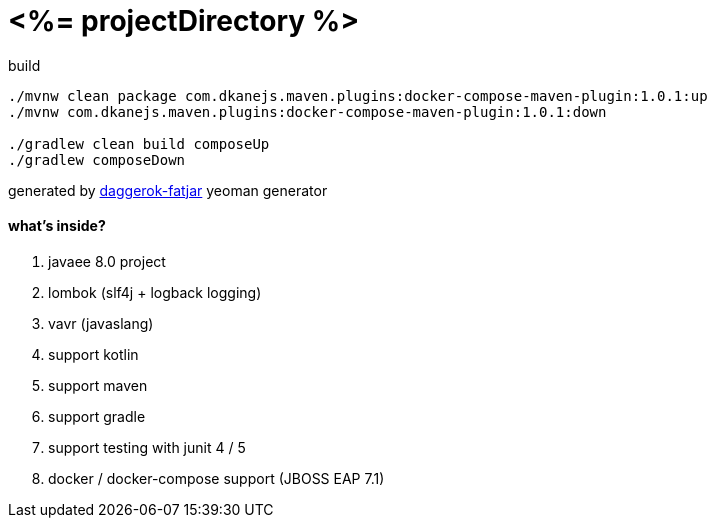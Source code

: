 = <%= projectDirectory %>

//tag::content[]

.build
----
./mvnw clean package com.dkanejs.maven.plugins:docker-compose-maven-plugin:1.0.1:up
./mvnw com.dkanejs.maven.plugins:docker-compose-maven-plugin:1.0.1:down

./gradlew clean build composeUp
./gradlew composeDown
----

generated by link:https://github.com/daggerok/generator-daggerok-fatjar/[daggerok-fatjar] yeoman generator

==== what's inside?

. javaee 8.0 project
. lombok (slf4j + logback logging)
. vavr (javaslang)
. support kotlin
. support maven
. support gradle
. support testing with junit 4 / 5
. docker / docker-compose support (JBOSS EAP 7.1)

//end::content[]
